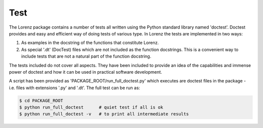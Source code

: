 Test
----
The Lorenz package contains a number of tests all written using the
Python standard library named 'doctest'. Doctest provides and easy and
efficient way of doing tests of various type. In Lorenz the tests are
implemented in two ways:

1. As examples in the docstring of the functions that constitute
   Lorenz.

2. As special '.dt' (DocTest) files which are not included as the
   function docstrings. This is a convenient way to include tests
   that are not a natural part of the function docstring.

The tests included do not cover all aspects. They have been included to
provide an idea of the capabilities and immense power of doctest and how
it can be used in practical software development.

A script has been provided as 'PACKAGE_ROOT/run_full_doctest.py' which
executes are doctest files in the package - i.e. files with extensions
'.py' and '.dt'. The full test can be run as:

.. code-block:: python

   $ cd PACKAGE_ROOT
   $ python run_full_doctest      # quiet test if all is ok
   $ python run_full_doctest -v   # to print all intermediate results


